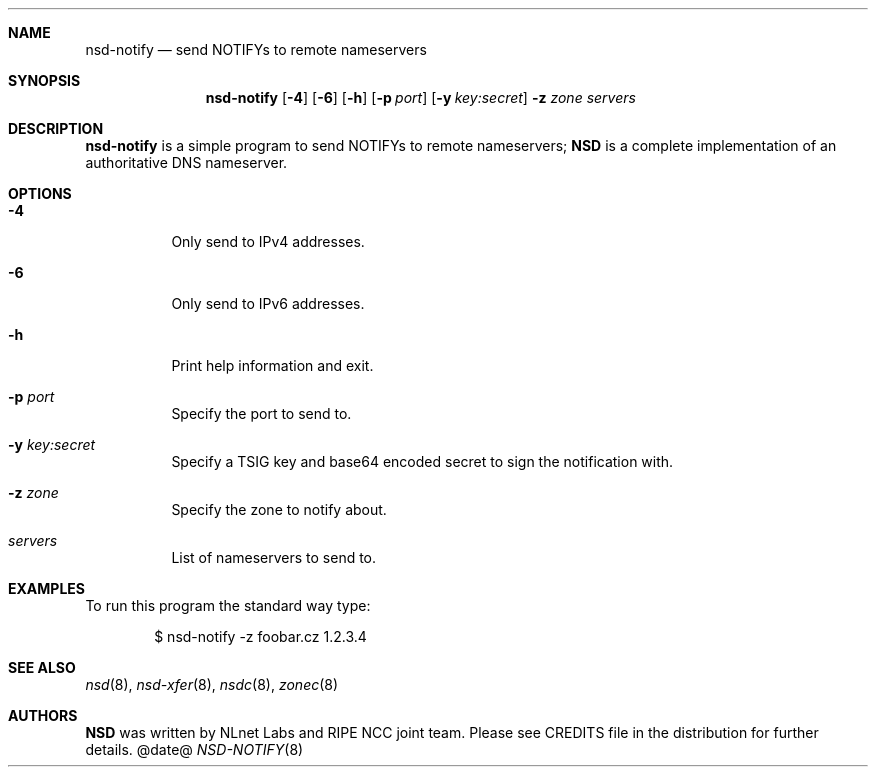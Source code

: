.\"
.\" nsd-notify.8 -- nsd manual
.\"
.\" Copyright (c) 2001-2006, NLnet Labs. All rights reserved.
.\"
.\" See LICENSE for the license.
.\"
.\"
.Dd @date@
.Dt NSD-NOTIFY 8
.Sh NAME
.Nm nsd-notify
.Nd send NOTIFYs to remote nameservers
.Sh SYNOPSIS
.Nm nsd-notify
.Op Fl 4
.Op Fl 6
.Op Fl h
.Op Fl p Ar port
.Op Fl y Ar key:secret
.Fl z Ar zone
.Ar servers 
.\"
.Sh DESCRIPTION
.Ic nsd-notify
is a simple program to send NOTIFYs to remote nameservers;
.Ic NSD 
is a complete implementation of an authoritative DNS nameserver.
.Pp
.Sh OPTIONS
.Bl -tag -width indent
.\"
.It Fl 4
Only send to IPv4 addresses.
.\"
.It Fl 6
Only send to IPv6 addresses.
.\"
.It Fl h
Print help information and exit.
.\"
.It Fl p Ar port
Specify the port to send to.
.\"
.It Fl y Ar key:secret
Specify a TSIG key and base64 encoded secret to sign the notification with.
.\"
.It Fl z Ar zone
Specify the zone to notify about.
.\"
.It Ar servers
List of nameservers to send to. 
.El
.\"
.Sh EXAMPLES
To run this program the standard way type:
.Bd -literal -offset indent
$ nsd-notify \-z foobar.cz 1.2.3.4
.Ed
.\"
.Sh SEE ALSO
.Xr nsd 8 ,
.Xr nsd-xfer 8 ,
.Xr nsdc 8 ,
.Xr zonec 8
.\"
.Sh AUTHORS
.Ic NSD
was written by NLnet Labs and RIPE NCC joint team. Please see CREDITS
file in the distribution for further details.
